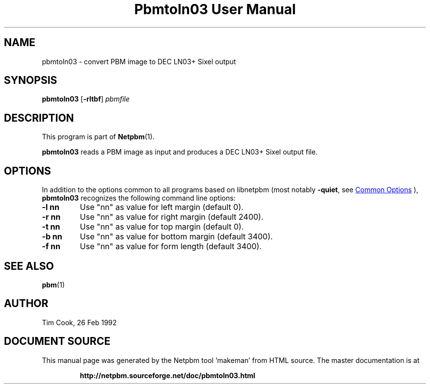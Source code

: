 \
.\" This man page was generated by the Netpbm tool 'makeman' from HTML source.
.\" Do not hand-hack it!  If you have bug fixes or improvements, please find
.\" the corresponding HTML page on the Netpbm website, generate a patch
.\" against that, and send it to the Netpbm maintainer.
.TH "Pbmtoln03 User Manual" 1 "07 May 1993" "netpbm documentation"

.SH NAME
pbmtoln03 - convert PBM image to DEC LN03+ Sixel output

.UN synopsis
.SH SYNOPSIS

\fBpbmtoln03\fP
[\fB-rltbf\fP]
\fIpbmfile\fP

.UN description
.SH DESCRIPTION
.PP
This program is part of
.BR "Netpbm" (1)\c
\&.
.PP
\fBpbmtoln03\fP reads a PBM image as input and produces a DEC
LN03+ Sixel output file.

.UN options
.SH OPTIONS
.PP
In addition to the options common to all programs based on libnetpbm
(most notably \fB-quiet\fP, see 
.UR index.html#commonoptions
 Common Options
.UE
\&), \fBpbmtoln03\fP recognizes the following
command line options:


.TP
\fB-l nn\fP
Use "nn" as value for left margin (default 0).

.TP
\fB-r nn\fP
Use "nn" as value for right margin (default 2400).

.TP
\fB-t nn\fP
Use "nn" as value for top margin (default 0).

.TP
\fB-b nn\fP
Use "nn" as value for bottom margin (default 3400).

.TP
\fB-f nn\fP
Use "nn" as value for form length (default 3400).



.UN seealso
.SH SEE ALSO
.BR "pbm" (1)\c
\&

.UN author
.SH AUTHOR

Tim Cook, 26 Feb 1992
.SH DOCUMENT SOURCE
This manual page was generated by the Netpbm tool 'makeman' from HTML
source.  The master documentation is at
.IP
.B http://netpbm.sourceforge.net/doc/pbmtoln03.html
.PP